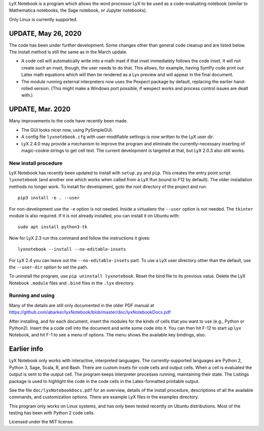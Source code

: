 
LyX Notebook is a program which allows the word processor LyX to be used as a
code-evaluating notebook (similar to Mathematica notebooks, the Sage
notebook, or Jupyter notebooks).  

Only Linux is currently supported.

UPDATE, May 26, 2020
====================

The code has been under further development.  Some changes other than general
code cleanup and are listed below.  The install method is still the same as in
the March update.

* A code cell will automatically write into a math inset if that inset
  immediately follows the code inset.  It will not create such an inset,
  though, the user needs to do that.  This allows, for example, having
  SymPy code print out Latex math equations which will then be rendered
  as a Lyx preview and will appear in the final document.

* The module running external interpreters now uses the Pexpect package by
  default, replacing the earlier hand-rolled version.  (This might make
  a Windows port possible, if wexpect works and process control issues
  are dealt with.)

UPDATE, Mar. 2020
=================

Many improvements to the code have recently been made.

* The GUI looks nicer now, using PySimpleGUI.
  
* A config file ``lyxnotebook.cfg`` with user-modifiable settings is now
  written to the LyX user dir.

* LyX 2.4.0 may provide a mechanism to improve the program and eliminate the
  currently-necessary inserting of magic-cookie strings to get cell text.  The
  current development is targeted at that, but LyX 2.0.3 also still works.

New install procedure
---------------------

LyX Notebook has recently been updated to install with ``setup.py`` and
``pip``.  This creates the entry point script ``lyxnotebook`` (and another
one which works when called from a LyX lfun bound to F12 by default).  The
older installation methods no longer work.  To install for development,
goto the root directory of the project and run::

   pip3 install -e . --user

For non-development use the ``-e`` option is not needed.  Inside a
virtualenv the ``--user`` option is not needed.  The ``tkinter`` module is
also required.  If it is not already installed, you can install it
on Ubuntu with::

   sudo apt install python3-tk

Now for LyX 2.3 run this command and follow the instructions it gives::
   
   lyxnotebook --install --no-editable-insets

For LyX 2.4 you can leave out the ``--no-editable-insets`` part.  To use
a LyX user directory other than the default, use the ``--user-dir`` option
to set the path.

To uninstall the program, use ``pip uninstall lyxnotebook``.  Reset the bind
file to its previous value.  Delete the LyX Notebook ``.module`` files
and ``.bind`` files in the ``.lyx`` directory.

Running and using
-----------------

Many of the details are still only documented in the older PDF manual at
https://github.com/abarker/lyxNotebook/blob/master/doc/lyxNotebookDocs.pdf

After installing, and for each document, insert the modules for the kinds
of cells that you want to use (e.g., Python or Python2).  Insert the
a code cell into the document and write some code into it.  You can then
hit F-12 to start up Lyx Notebook, and hit F-1 to see a menu of options.
The menu shows the available key bindings, also.

Earlier info
============

LyX Notebook only works with interactive, interpreted languages.  The
currently-supported languages are Python 2, Python 3, Sage, Scala, R, and Bash.
There are custom insets for code cells and output cells.  When a cell is
evaluated the output is sent to the output cell.  The program keeps interpreter
processes running, maintaining their state.  The Listings package is used to
highlight the code in the code cells in the Latex-formatted printable output.

See the file ``doc/lyxNotebookDocs.pdf`` for an overview, details of the install
procedure, descriptions of all the available commands, and customization
options.  There are example LyX files in the examples directory.

This program only works on Linux systems, and has only been tested recently on
Ubuntu distributions.  Most of the testing has been with Python 2 code cells.

Licensed under the MIT license.

